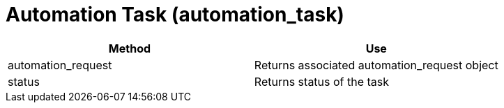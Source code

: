 [[_automation_task]]
= Automation Task (automation_task)

[cols="1,1", frame="all", options="header"]
|===
| 
						
							Method
						
					
| 
						
							Use
						
					

| 
						
							automation_request
						
					
| 
						
							Returns associated automation_request object
						
					

| 
						
							status
						
					
| 
						
							Returns status of the task
						
					
|===